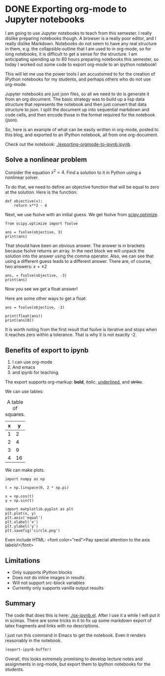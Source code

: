 * DONE Exporting org-mode to Jupyter notebooks
  CLOSED: [2017-01-21 Sat 19:51]
  :PROPERTIES:
  :categories: emacs,orgmode,python,jupyter
  :date:     2017/01/21 19:51:23
  :updated:  2017/01/25 08:50:18
  :END:

#+BEGIN_EXPORT md
<h1 align="center"><font color="0066FF" size=110%>A notebook from org-mode</font></h1>
#+END_EXPORT

I am going to use Jupyter notebooks to teach from this semester. I really dislike preparing notebooks though. A browser is a really poor editor, and I really dislike Markdown. Notebooks do not seem to have any real structure in them, e.g. the collapsible outline that I am used to in org-mode, so for long notebooks, it is difficult to get a sense for the structure. I am anticipating spending up to 80 hours preparing notebooks this semester, so today I worked out some code to export org-mode to an ipython notebook! 

This will let me use the power tools I am accustomed to for the creation of IPython notebooks for my students, and perhaps others who do not use org-mode. 

Jupyter notebooks are just json files, so all we need to do is generate it from an org document. The basic strategy was to build up a lisp data structure that represents the notebook and then just convert that data structure to json. I split the document up into sequential markdown and code cells, and then encode those in the format required for the notebook (json).

So, here is an example of what can be easily written in org-mode, posted to this blog, and exported to an IPython notebook, all from one org-document.

Check out the notebook:  [[./exporting-orgmode-to-ipynb.ipynb]]. 

** Solve a nonlinear problem

Consider the equation $x^2 = 4$. Find a solution to it in Python using a nonlinear solver. 

To do that, we need to define an objective function that will be equal to zero at the solution. Here is the function:

#+BEGIN_SRC ipython :session
def objective(x):
    return x**2 - 4
#+END_SRC

#+RESULTS:

Next, we use fsolve with an initial guess. We get fsolve from [[https://docs.scipy.org/doc/scipy-0.18.1/reference/generated/scipy.optimize.fsolve.html#scipy.optimize.fsolve][scipy.optimize]].

#+BEGIN_SRC ipython :session
from scipy.optimize import fsolve

ans = fsolve(objective, 3)
print(ans)
#+END_SRC

#+RESULTS:
: [ 2.]

That should have been an obvious answer. The answer is in brackets because fsolve returns an array. In the next block we will unpack the solution into the answer using the comma operator. Also, we can see that using a different guess leads to a different answer. There are, of course, two answers: $x = \pm 2$

#+BEGIN_SRC ipython :session
ans, = fsolve(objective, -3)
print(ans)
#+END_SRC

#+RESULTS:
: -2.0

Now you see we get a float answer!

Here are some other ways to get a float:

#+BEGIN_SRC ipython :session
ans = fsolve(objective, -3)

print(float(ans))
print(ans[0])
#+END_SRC

#+RESULTS:
: -2.0000000000000084
: -2.0

It is worth noting from the first result that fsolve is iterative and stops when it reaches zero within a tolerance. That is why it is not exactly -2.

** Benefits of export to ipynb

1. I can use org-mode
2. And emacs
3. and ipynb for teaching.

The export supports org-markup: *bold*, /italic/, _underlined_, and +strike+.

We can use tables:

#+caption: A table of squares.
| x |  y |
|---+----|
| 1 |  2 |
| 2 |  4 |
| 3 |  9 |
| 4 | 16 |

We can make plots.

#+BEGIN_SRC ipython :session
import numpy as np

t = np.linspace(0, 2 * np.pi)

x = np.cos(t)
y = np.sin(t)

import matplotlib.pyplot as plt
plt.plot(x, y)
plt.axis('equal')
plt.xlabel('x')
plt.ylabel('y')
plt.savefig('circle.png')
#+END_SRC

#+RESULTS:

[[./circle.png]]

Even include HTML:
<font color="red">Pay special attention to the axis labels!</font>


** Limitations

- Only supports iPython blocks
- Does not do inline images in results
- Will not support src-block variables
- Currently only supports vanilla output results


** Summary

The code that does this is here: [[./ox-ipynb.el]]. After I use it a while I will put it in scimax. There are some tricks in it to fix up some markdown export of latex fragments and links with no descriptions.

I just run this command in Emacs to get the notebook. Even it renders reasonably in the notebook.

#+BEGIN_SRC emacs-lisp
(export-ipynb-buffer)
#+END_SRC

Overall, this looks extremely promising to develop lecture notes and assignments in org-mode, but export them to Ipython notebooks for the students.
